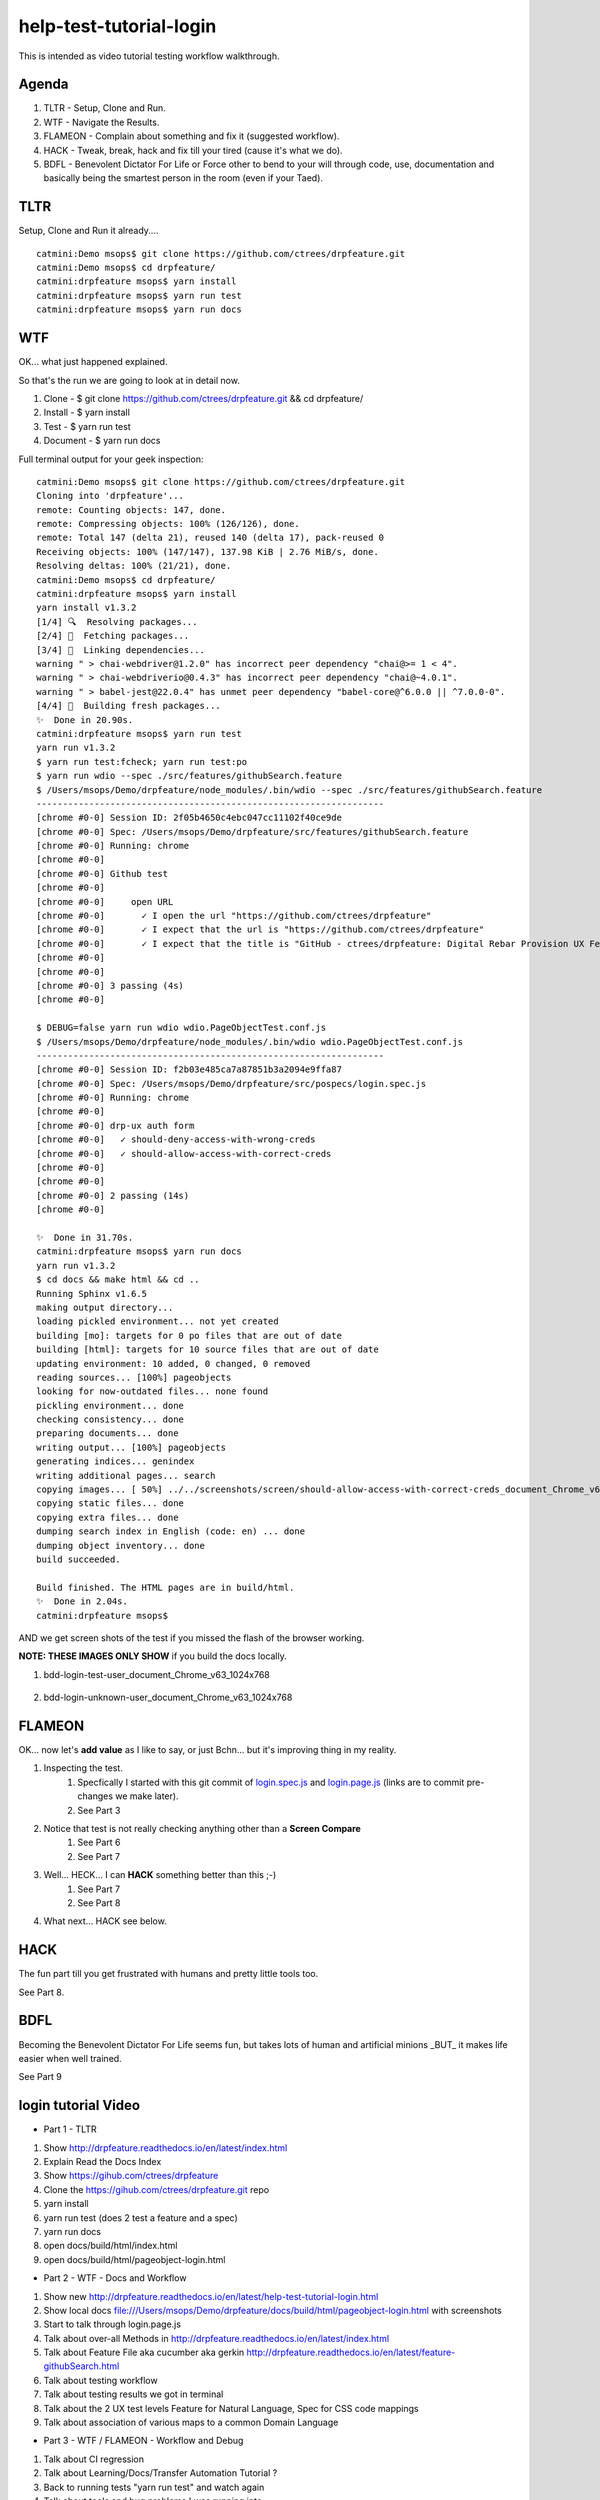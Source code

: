 help-test-tutorial-login
========================

This is intended as video tutorial testing workflow walkthrough.

Agenda
------

#. TLTR - Setup, Clone and Run.

#. WTF - Navigate the Results.

#. FLAMEON - Complain about something and fix it (suggested workflow).

#. HACK - Tweak, break, hack and fix till your tired (cause it's what we do).

#. BDFL - Benevolent Dictator For Life or Force other to bend to your will through code, use, documentation and basically being the smartest person in the room (even if your Taed).

TLTR
----

Setup, Clone and Run it already.... ::

    catmini:Demo msops$ git clone https://github.com/ctrees/drpfeature.git
    catmini:Demo msops$ cd drpfeature/
    catmini:drpfeature msops$ yarn install
    catmini:drpfeature msops$ yarn run test
    catmini:drpfeature msops$ yarn run docs

WTF
---

OK... what just happened explained.  

So that's the run we are going to look at in detail now.

#. Clone    - $ git clone https://github.com/ctrees/drpfeature.git && cd drpfeature/
#. Install  - $ yarn install
#. Test     - $ yarn run test
#. Document - $ yarn run docs

Full terminal output for your geek inspection::

    catmini:Demo msops$ git clone https://github.com/ctrees/drpfeature.git
    Cloning into 'drpfeature'...
    remote: Counting objects: 147, done.
    remote: Compressing objects: 100% (126/126), done.
    remote: Total 147 (delta 21), reused 140 (delta 17), pack-reused 0
    Receiving objects: 100% (147/147), 137.98 KiB | 2.76 MiB/s, done.
    Resolving deltas: 100% (21/21), done.
    catmini:Demo msops$ cd drpfeature/
    catmini:drpfeature msops$ yarn install
    yarn install v1.3.2
    [1/4] 🔍  Resolving packages...
    [2/4] 🚚  Fetching packages...
    [3/4] 🔗  Linking dependencies...
    warning " > chai-webdriver@1.2.0" has incorrect peer dependency "chai@>= 1 < 4".
    warning " > chai-webdriverio@0.4.3" has incorrect peer dependency "chai@~4.0.1".
    warning " > babel-jest@22.0.4" has unmet peer dependency "babel-core@^6.0.0 || ^7.0.0-0".
    [4/4] 📃  Building fresh packages...
    ✨  Done in 20.90s.
    catmini:drpfeature msops$ yarn run test
    yarn run v1.3.2
    $ yarn run test:fcheck; yarn run test:po
    $ yarn run wdio --spec ./src/features/githubSearch.feature
    $ /Users/msops/Demo/drpfeature/node_modules/.bin/wdio --spec ./src/features/githubSearch.feature
    ------------------------------------------------------------------
    [chrome #0-0] Session ID: 2f05b4650c4ebc047cc11102f40ce9de
    [chrome #0-0] Spec: /Users/msops/Demo/drpfeature/src/features/githubSearch.feature
    [chrome #0-0] Running: chrome
    [chrome #0-0]
    [chrome #0-0] Github test
    [chrome #0-0]
    [chrome #0-0]     open URL
    [chrome #0-0]       ✓ I open the url "https://github.com/ctrees/drpfeature"
    [chrome #0-0]       ✓ I expect that the url is "https://github.com/ctrees/drpfeature"
    [chrome #0-0]       ✓ I expect that the title is "GitHub - ctrees/drpfeature: Digital Rebar Provision UX Feature Testing Automation"
    [chrome #0-0]
    [chrome #0-0]
    [chrome #0-0] 3 passing (4s)
    [chrome #0-0]

    $ DEBUG=false yarn run wdio wdio.PageObjectTest.conf.js
    $ /Users/msops/Demo/drpfeature/node_modules/.bin/wdio wdio.PageObjectTest.conf.js
    ------------------------------------------------------------------
    [chrome #0-0] Session ID: f2b03e485ca7a87851b3a2094e9ffa87
    [chrome #0-0] Spec: /Users/msops/Demo/drpfeature/src/pospecs/login.spec.js
    [chrome #0-0] Running: chrome
    [chrome #0-0]
    [chrome #0-0] drp-ux auth form
    [chrome #0-0]   ✓ should-deny-access-with-wrong-creds
    [chrome #0-0]   ✓ should-allow-access-with-correct-creds
    [chrome #0-0]
    [chrome #0-0]
    [chrome #0-0] 2 passing (14s)
    [chrome #0-0]

    ✨  Done in 31.70s.
    catmini:drpfeature msops$ yarn run docs
    yarn run v1.3.2
    $ cd docs && make html && cd ..
    Running Sphinx v1.6.5
    making output directory...
    loading pickled environment... not yet created
    building [mo]: targets for 0 po files that are out of date
    building [html]: targets for 10 source files that are out of date
    updating environment: 10 added, 0 changed, 0 removed
    reading sources... [100%] pageobjects                                                                       
    looking for now-outdated files... none found
    pickling environment... done
    checking consistency... done
    preparing documents... done
    writing output... [100%] pageobjects                                                                        
    generating indices... genindex
    writing additional pages... search
    copying images... [ 50%] ../../screenshots/screen/should-allow-access-with-correct-creds_document_Chrome_v63copying images... [100%] ../../screenshots/screen/should-deny-access-with-wrong-creds_document_Chrome_v63_1024x768.png
    copying static files... done
    copying extra files... done
    dumping search index in English (code: en) ... done
    dumping object inventory... done
    build succeeded.

    Build finished. The HTML pages are in build/html.
    ✨  Done in 2.04s.
    catmini:drpfeature msops$ 

AND we get screen shots of the test if you missed the flash of the browser working.

**NOTE: THESE IMAGES ONLY SHOW** if you build the docs locally.

#. bdd-login-test-user_document_Chrome_v63_1024x768

    .. image:: ../../screenshots/screen/bdd-login-test-user_document_Chrome_v63_1024x768.png
       :width: 400

#. bdd-login-unknown-user_document_Chrome_v63_1024x768

    .. image:: ../../screenshots/screen/bdd-login-unknown-user_document_Chrome_v63_1024x768.png
       :width: 400

FLAMEON
-------

OK... now let's **add value** as I like to say, or just Bchn... but it's improving thing in my reality.

#. Inspecting the test.
    #. Specfically I started with this git commit of login.spec.js_ and login.page.js_ (links are to commit pre-changes we make later).
    #. See Part 3
#. Notice that test is not really checking anything other than a **Screen Compare**
    #. See Part 6
    #. See Part 7
#. Well... HECK... I can **HACK** something better than this ;-)
    #. See Part 7
    #. See Part 8
#. What next... HACK see below.

HACK
----

The fun part till you get frustrated with humans and pretty little tools too.

See Part 8.

BDFL
----

Becoming the Benevolent Dictator For Life seems fun, but takes lots of human and artificial minions _BUT_ it makes life easier when well trained.

See Part 9

login tutorial Video
--------------------

+ Part 1 - TLTR

#. Show http://drpfeature.readthedocs.io/en/latest/index.html
#. Explain Read the Docs Index 
#. Show https://gihub.com/ctrees/drpfeature
#. Clone the https://gihub.com/ctrees/drpfeature.git repo
#. yarn install
#. yarn run test (does 2 test a feature and a spec)
#. yarn run docs
#. open docs/build/html/index.html
#. open docs/build/html/pageobject-login.html

.. raw:: html

    <div style="position: relative; padding-bottom: 5.25%; height: 0; overflow: hidden; max-width: 100%; height: auto;">
    <iframe width="854" height="480" src="https://www.youtube.com/embed/yBVuIWMREWQ" frameborder="0" gesture="media" allow="encrypted-media" allowfullscreen></iframe>
    </div>

+ Part 2 - WTF - Docs and Workflow

#. Show new http://drpfeature.readthedocs.io/en/latest/help-test-tutorial-login.html
#. Show local docs file:///Users/msops/Demo/drpfeature/docs/build/html/pageobject-login.html with screenshots
#. Start to talk through login.page.js
#. Talk about over-all Methods in http://drpfeature.readthedocs.io/en/latest/index.html
#. Talk about Feature File aka cucumber aka gerkin http://drpfeature.readthedocs.io/en/latest/feature-githubSearch.html
#. Talk about testing workflow
#. Talk about testing results we got in terminal
#. Talk about the 2 UX test levels Feature for Natural Language, Spec for CSS code mappings
#. Talk about association of various maps to a common Domain Language

.. raw:: html

    <div style="position: relative; padding-bottom: 5.25%; height: 0; overflow: hidden; max-width: 100%; height: auto;">
    <iframe width="854" height="480" src="https://www.youtube.com/embed/kdxyK7bDMZA?list=PLz24SCapAVurPUfZmRDaJcR6TaHpVXCab" frameborder="0" gesture="media" allow="encrypted-media" allowfullscreen></iframe>
    </div>

+ Part 3 - WTF / FLAMEON - Workflow and Debug

#. Talk about CI regression
#. Talk about Learning/Docs/Transfer Automation Tutorial ?
#. Back to running tests "yarn run test" and watch again
#. Talk about tools and bug problems I was running into
#. FLAMEON - Find what I want to complain about
#. Talk about pageobject-login http://drpfeature.readthedocs.io/en/latest/pageobject-login.html
#. Talk about login.page.js
#. Bitch about getting access to DOM
#. Stop and pick up the debug session

.. raw:: html

    <div style="position: relative; padding-bottom: 5.25%; height: 0; overflow: hidden; max-width: 100%; height: auto;">
    <iframe width="854" height="480" src="https://www.youtube.com/embed/lNTYViS4RV8?list=PLz24SCapAVurPUfZmRDaJcR6TaHpVXCab" frameborder="0" gesture="media" allow="encrypted-media" allowfullscreen></iframe>
    </div>

+ Part 4 - WTF - Overview of project stuff

#. Go back to http://drpfeature.readthedocs.io/en/latest/pageobject-login.html
#. Go pull up login.page.js
#. Get distracted and explain the project Tree
#. Explain node_modules and yarn
#. Explain sceenshots - testing reference screenshots
#. Explain yarn.lock
#. Explain wdio.PageObjectTest.conf.js
#. Explain package.json
#. Explain .gitignore, .eslintrc.yaml, .editorconfig, .babelrc

.. raw:: html

    <div style="position: relative; padding-bottom: 5.25%; height: 0; overflow: hidden; max-width: 100%; height: auto;">
    <iframe width="854" height="480" src="https://www.youtube.com/embed/uIBSTxSbWjw?list=PLz24SCapAVurPUfZmRDaJcR6TaHpVXCab" frameborder="0" gesture="media" allow="encrypted-media" allowfullscreen></iframe>
    </div>

+ Part 5 - WTF - Files and Patterns

#. Explain src directory... the source testing files
#. feature, steps and support are for cucumber
#. pageobject and pospecs are for mocha
#. Explain pageobjects - page.js
#. Explain page inheritance pattern
#. Explain that I want to map all the lookup tables to a common domain language
#. Examine pageobject/login.page.js
#. Explain how login.page.js suck up objects AND define page selectors for unique objects
#. woops... end of time

.. raw:: html

    <div style="position: relative; padding-bottom: 5.25%; height: 0; overflow: hidden; max-width: 100%; height: auto;">
    <iframe width="854" height="480" src="https://www.youtube.com/embed/oEU0rwS1Wt0?list=PLz24SCapAVurPUfZmRDaJcR6TaHpVXCab" frameborder="0" gesture="media" allow="encrypted-media" allowfullscreen></iframe>
    </div>

+ Part 6 - WTF / FLAMEON - source files, steps, testing tools

#. Explain pospecs/login.spec.js
#. explain chai asserts (which are missing right now)
#. explain user test@horseoff.com (test account)
#. Explain the test steps
#. bitch about no css handles and expand...
#. explain webdriver.io webdriver w3 spec selenium json-wire-protocal
#. walk through the code more
#. bitch and jump around...
#. add "browser.debug()" and go away

.. raw:: html

    <div style="position: relative; padding-bottom: 5.25%; height: 0; overflow: hidden; max-width: 100%; height: auto;">
    <iframe width="854" height="480" src="https://www.youtube.com/embed/3jc77GaVK-E?list=PLz24SCapAVurPUfZmRDaJcR6TaHpVXCab" frameborder="0" gesture="media" allow="encrypted-media" allowfullscreen></iframe>
    </div>

+ Part 7 - FLAMEON / HACK - Discover DOM, Reactjs

#. run "yarn run test:po"
#. attempt to explain while it's running... hit "browser.debug();"
#. Show how I get into console and figure out a selector
#. Show why reactjs give me fits as I browse the DOM
#. Figure out the selector I should use "#header > div:nth-child(3) > div > div > div.text"
#. Show that I do have that selector in login.page.js 
#. bitch about how reactjs can mess this up... 
#. put code in to test for asssert
#. Run Test... woops... too late next time

.. raw:: html

    <div style="position: relative; padding-bottom: 5.25%; height: 0; overflow: hidden; max-width: 100%; height: auto;">
    <iframe width="854" height="480" src="https://www.youtube.com/embed/7iJXEneCyK4?list=PLz24SCapAVurPUfZmRDaJcR6TaHpVXCab" frameborder="0" gesture="media" allow="encrypted-media" allowfullscreen></iframe>
    </div>

+ Part 8 - HACK - Break, Debug, FIX and improve

#. take browser.debug(); out so it does not stop
#. run test "yarn test:po" woops I messed up (didn't save)
#. control-c and ... wait it passes ?..
#. run "yarn test:po" test again... talk about expectations
#. go look at local docs file:///Users/msops/Code/drpfeature/docs/build/html/pageobject-login.html
#. make it FAIL ... so we can see it break
#. run "yarn test:po" test again and yak about expections
#. fails... and explain failure
#. why didn't we get screen fail... oh well...

.. raw:: html

    <div style="position: relative; padding-bottom: 5.25%; height: 0; overflow: hidden; max-width: 100%; height: auto;">
    <iframe width="854" height="480" src="https://www.youtube.com/embed/iydkuN1gWVU?list=PLz24SCapAVurPUfZmRDaJcR6TaHpVXCab" frameborder="0" gesture="media" allow="encrypted-media" allowfullscreen></iframe>
    </div>

+ Part 9 - HACK / BDFL - cleanup, make run, document for fame

#. Part 9 ends this... even if I want to go on...
#. fix what we broke...
#. woops... test still broke... duh error validemail vs "validemail"
#. Test PASS... do it again cause you know...
#. Lets update a doc
#. compile docs run "yarn docs"
#. check update docs file:///Users/msops/Code/drpfeature/docs/build/html/pageobject-login.html
#. yak about Pull Requests... 
#. talk about http://drpfeature.readthedocs.io/en/latest/help-test-tutorial-login.html

.. raw:: html

    <div style="position: relative; padding-bottom: 5.25%; height: 0; overflow: hidden; max-width: 100%; height: auto;">
    <iframe width="854" height="480" src="https://www.youtube.com/embed/mXTpOh3HQvM?list=PLz24SCapAVurPUfZmRDaJcR6TaHpVXCab" frameborder="0" gesture="media" allow="encrypted-media" allowfullscreen></iframe>
    </div>

References

login.spec.js_
login.page.js_

.. _login.spec.js: https://github.com/ctrees/drpfeature/blob/e9647a41ff09ebe27699a626f5b89fd7fd2c732b/src/pospecs/login.spec.js
.. _login.page.js: https://github.com/ctrees/drpfeature/blob/e9647a41ff09ebe27699a626f5b89fd7fd2c732b/src/pageobjects/login.page.js